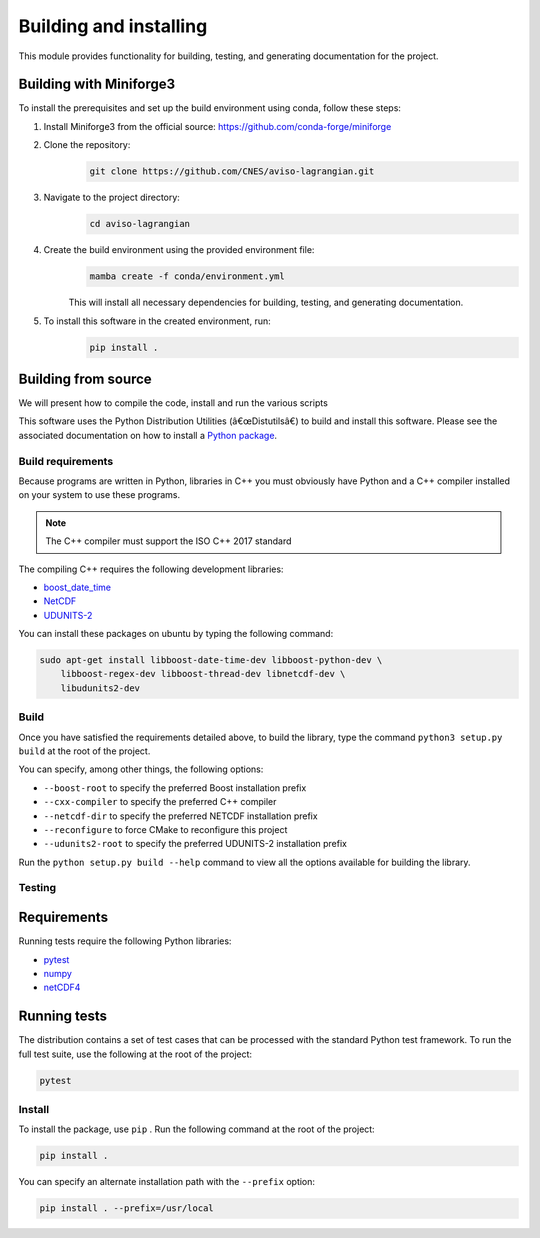 Building and installing
=======================

This module provides functionality for building, testing, and generating documentation for the project.

Building with Miniforge3
------------------------

To install the prerequisites and set up the build environment using conda,
follow these steps:

#. Install Miniforge3 from the official source: https://github.com/conda-forge/miniforge
#. Clone the repository:
    .. code-block:: bash

        git clone https://github.com/CNES/aviso-lagrangian.git

#. Navigate to the project directory:
    .. code-block:: bash

        cd aviso-lagrangian

#. Create the build environment using the provided environment file:
    .. code-block:: bash

        mamba create -f conda/environment.yml

    This will install all necessary dependencies for building, testing, and
    generating documentation.

#. To install this software in the created environment, run:
    .. code-block:: bash

        pip install .

Building from source
--------------------

We will present how to compile the code, install and run the various scripts

This software uses the Python Distribution Utilities (â€œDistutilsâ€) to build
and install this software. Please see the associated documentation on how to
install a `Python package <https://docs.python.org/2/install/>`_.

Build requirements
##################

Because programs are written in Python, libraries in C++ you must obviously
have Python and a C++ compiler installed on your system to use these programs.

.. note::

   The C++ compiler must support the ISO C++ 2017 standard

The compiling C++ requires the following development libraries:

* `boost_date_time <http://www.boost.org>`_
* `NetCDF <http://www.unidata.ucar.edu/software/netcdf>`_
* `UDUNITS-2 <http://www.unidata.ucar.edu/software/udunits>`_

You can install these packages on ubuntu by typing the following command:

.. code-block:: bash

    sudo apt-get install libboost-date-time-dev libboost-python-dev \
        libboost-regex-dev libboost-thread-dev libnetcdf-dev \
        libudunits2-dev

Build
#####

Once you have satisfied the requirements detailed above, to build the library,
type the command ``python3 setup.py build`` at the root of the project.

You can specify, among other things, the following options:

* ``--boost-root``  to specify the preferred Boost installation prefix
* ``--cxx-compiler``  to specify the preferred C++ compiler
* ``--netcdf-dir``  to specify the preferred NETCDF installation prefix
* ``--reconfigure``  to force CMake to reconfigure this project
* ``--udunits2-root``  to specify the preferred UDUNITS-2 installation prefix

Run the ``python setup.py build --help`` command to view all the options
available for building the library.

Testing
#######

Requirements
------------

Running tests require the following Python libraries:

* `pytest <https://docs.pytest.org/en/latest/>`_
* `numpy <https://www.numpy.org/>`_
* `netCDF4 <https://unidata.github.io/netcdf4-python/>`_

Running tests
-------------

The distribution contains a set of test cases that can be processed with the
standard Python test framework. To run the full test suite,
use the following at the root of the project:

.. code-block:: bash

    pytest

Install
#######

To install the package, use ``pip`` . Run the following command at the root of
the project:

.. code-block:: bash

    pip install .

You can specify an alternate installation path with the ``--prefix`` option:

.. code-block:: bash

    pip install . --prefix=/usr/local
